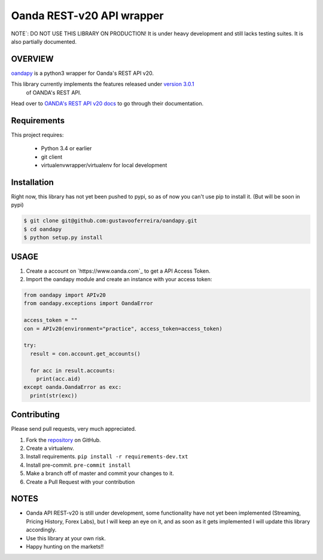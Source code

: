 Oanda REST-v20 API wrapper
==========================

|PyPI latest| |PyPI Version| |Coverage Status| |Travis Build Status| |Code Health| |PyPI License|

NOTE`: DO NOT USE THIS LIBRARY ON PRODUCTION!
It is under heavy development and still lacks testing suites. It is also partially documented.


OVERVIEW
--------

`oandapy <https://github.com/gustavooferreira/oandapy>`_ is a python3 wrapper for Oanda's REST API v20.

This library currently implements the features released under `version 3.0.1 <http://developer.oanda.com/rest-live-v20/release-notes/>`_
 of OANDA's REST API.

Head over to `OANDA's REST API v20 docs <http://developer.oanda.com/rest-live-v20/introduction>`_ to go through their documentation.

Requirements
------------

This project requires:

    * Python 3.4 or earlier
    * git client
    * virtualenvwrapper/virtualenv for local development


Installation
------------

Right now, this library has not yet been pushed to pypi, so as of now you can't use pip to install it. (But will be soon in pypi)

.. code-block:: bash

    $ git clone git@github.com:gustavooferreira/oandapy.git
    $ cd oandapy
    $ python setup.py install

USAGE
-----

1. Create a account on `https://www.oanda.com`_ to get a API Access Token.
2. Import the oandapy module and create an instance with your access token:

.. code-block:: python

    from oandapy import APIv20
    from oandapy.exceptions import OandaError

    access_token = ""
    con = APIv20(environment="practice", access_token=access_token)

    try:
      result = con.account.get_accounts()

      for acc in result.accounts:
        print(acc.aid)
    except oanda.OandaError as exc:
      print(str(exc))



Contributing
------------

Please send pull requests, very much appreciated.


1. Fork the `repository <https://github.com/gustavooferreira/oandapy>`_ on GitHub.
2. Create a virtualenv.
3. Install requirements. ``pip install -r requirements-dev.txt``
4. Install pre-commit. ``pre-commit install``
5. Make a branch off of master and commit your changes to it.
6. Create a Pull Request with your contribution


NOTES
-----

* Oanda API REST-v20 is still under development, some functionality have not yet been implemented (Streaming, Pricing History, Forex Labs), but I will keep an eye on it, and as soon as it gets implemented I will update this library accordingly.
* Use this library at your own risk.
* Happy hunting on the markets!!


.. |Travis Build Status| image:: https://travis-ci.org/gustavooferreira/oandapy.svg?branch=master
   :target: https://travis-ci.org/gustavooferreira/oandapy.svg?branch=master
.. |Coverage Status| image:: https://coveralls.io/repos/github/gustavooferreira/oandapy/badge.svg?branch=master
    :target: https://coveralls.io/github/gustavooferreira/oandapy?branch=master
.. |Code Health| image:: https://landscape.io/github/gustavooferreira/oandapy/master/landscape.svg?style=flat
    :target: https://landscape.io/github/gustavooferreira/oandapy/master
.. |PyPI Version| image:: https://img.shields.io/pypi/pyversions/oandapy.svg?maxAge=2592000
   :target: https://pypi.python.org/pypi/oandapy
.. |PyPI License| image:: https://img.shields.io/pypi/l/oandapy.svg?maxAge=2592000
   :target: https://github.com/gustavooferreira/oandapy/blob/master/LICENCE
.. |PyPI latest| image:: https://img.shields.io/pypi/v/oandapy.svg?maxAge=360
   :target: https://pypi.python.org/pypi/oandapy
